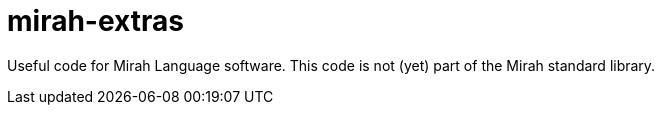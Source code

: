 = mirah-extras

Useful code for Mirah Language software. This code is not (yet) part of the Mirah standard library.
